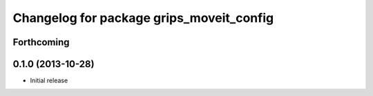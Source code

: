 ^^^^^^^^^^^^^^^^^^^^^^^^^^^^^^^^^^^^^^^^^
Changelog for package grips_moveit_config
^^^^^^^^^^^^^^^^^^^^^^^^^^^^^^^^^^^^^^^^^

Forthcoming
-----------

0.1.0 (2013-10-28)
------------------
* Initial release
